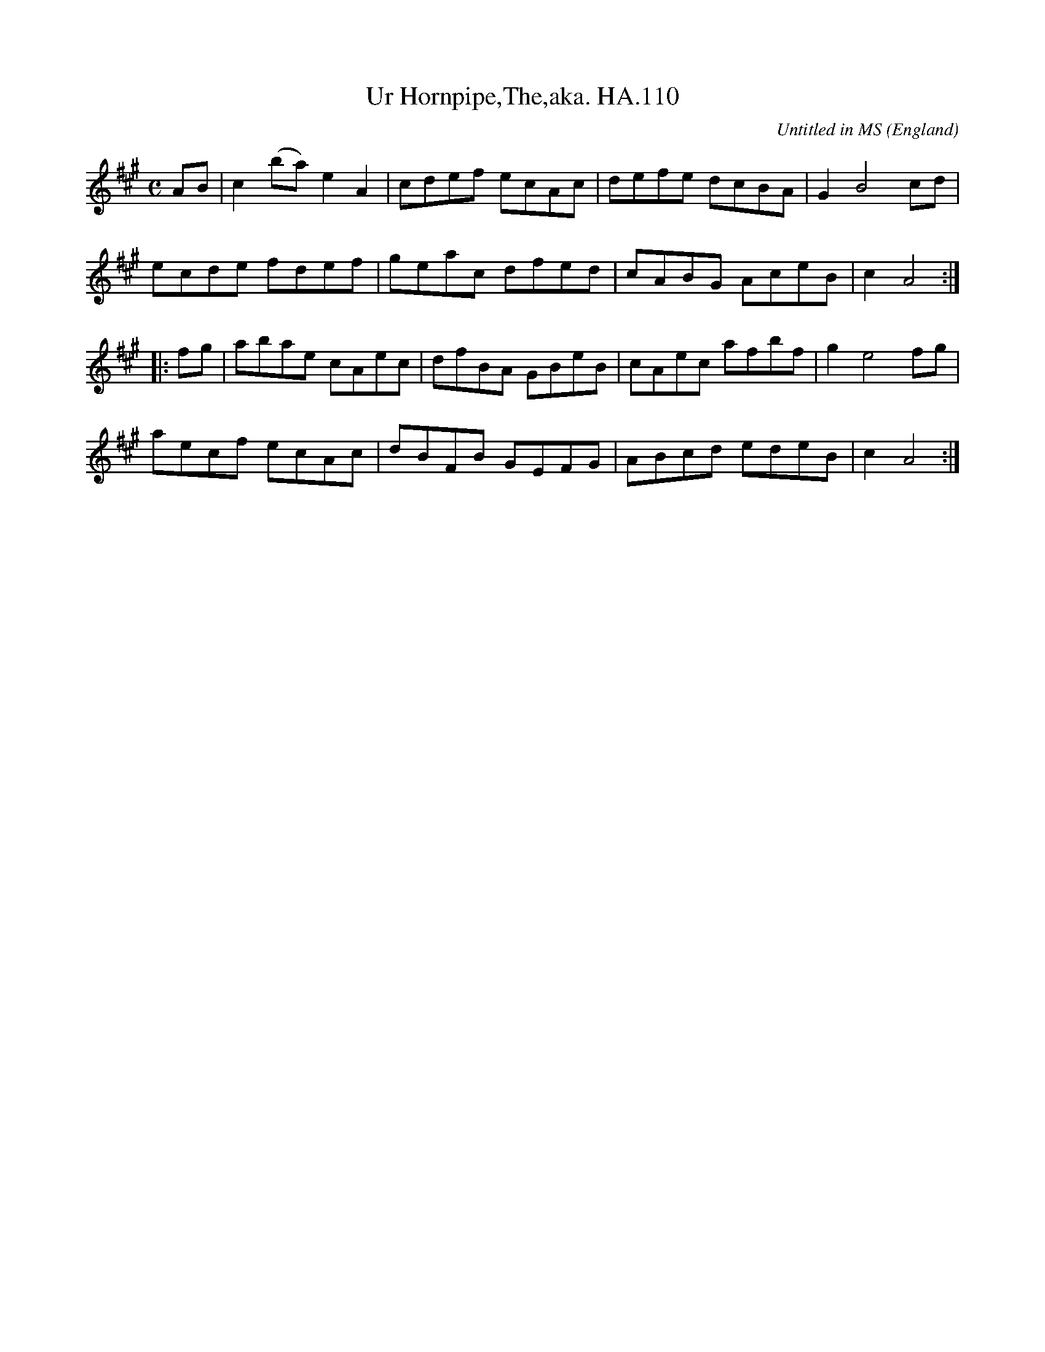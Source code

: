 X:111
T:Ur Hornpipe,The,aka. HA.110
M:C
L:1/8
%Q:1/2=96
C:Untitled in MS
S:Henry Atkinson's original MS,Hartburn,N'umberland,1694.
O:England
A:Hartburn,Northumberland
N:Is this the earliest true hornpipe? Hence my name for it.CGP
H:1/8
Z:vmp.Chris Partington.Jan.2004
K:A
AB |\
c2(ba) e2A2 | cdef ecAc | defe dcBA | G2B4 cd |
ecde fdef | geac dfed | cABG AceB | c2A4 :|
|: fg |\
abae cAec | dfBA GBeB | cAec afbf | g2e4fg |
aecf ecAc | dBFB GEFG | ABcd edeB | c2A4 :|
